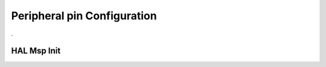 Peripheral pin Configuration
============================


.. doxygenfile:: msps.h
    :project: CasiocanPlus
    :sections: detaileddescription

.

HAL Msp Init
------------

.. doxygenfunction:: HAL_MspInit
    :project: CasiocanPlus 
